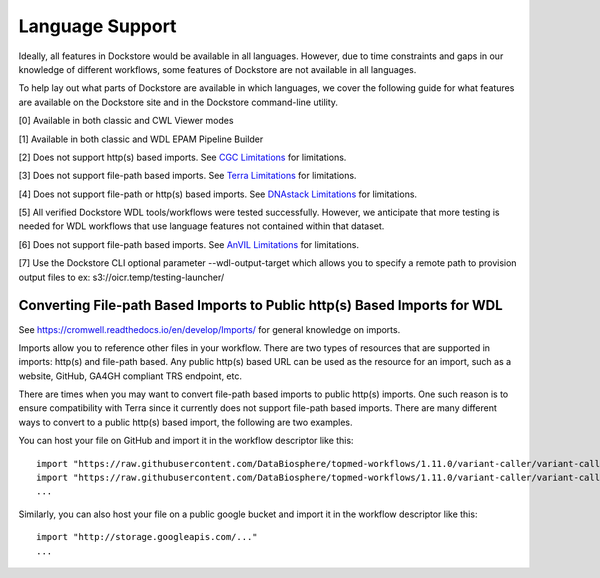 Language Support
================

Ideally, all features in Dockstore would be available in all languages.
However, due to time constraints and gaps in our knowledge of different
workflows, some features of Dockstore are not available in all
languages.

To help lay out what parts of Dockstore are available in which
languages, we cover the following guide for what features are available
on the Dockstore site and in the Dockstore command-line utility.

.. raw:: html
    :file: ../_static/language-support.html

[0] Available in both classic and CWL Viewer modes

[1] Available in both classic and WDL EPAM Pipeline Builder

[2] Does not support http(s) based imports. See `CGC
Limitations`_ for limitations.

.. _`CGC Limitations`: ../launch-with/cgc-launch-with.html#limitations

[3] Does not support file-path based imports. See `Terra
Limitations`_ for limitations.

.. _`Terra Limitations`: ../launch-with/terra-launch-with.html#limitations


[4] Does not support file-path or http(s) based imports. See `DNAstack
Limitations <../launch-with/dnastack-launch-with.html#limitations>`__ for limitations.

[5] All verified Dockstore WDL tools/workflows were tested successfully. However, we anticipate that more testing is needed for WDL workflows that use language features not contained within that dataset.

[6] Does not support file-path based imports. See `AnVIL
Limitations`_ for limitations.

.. _`AnVIL Limitations`: ../launch-with/anvil-launch-with.html#limitations

[7] Use the Dockstore CLI optional parameter --wdl-output-target which allows you to specify a remote path to provision output files to ex: s3://oicr.temp/testing-launcher/


Converting File-path Based Imports to Public http(s) Based Imports for WDL
--------------------------------------------------------------------------

See https://cromwell.readthedocs.io/en/develop/Imports/ for general
knowledge on imports.

Imports allow you to reference other files in your workflow. There are
two types of resources that are supported in imports: http(s) and
file-path based. Any public http(s) based URL can be used as the
resource for an import, such as a website, GitHub, GA4GH compliant TRS
endpoint, etc.

There are times when you may want to convert file-path based imports to
public http(s) imports. One such reason is to ensure compatibility with
Terra since it currently does not support file-path based imports.
There are many different ways to convert to a public http(s) based
import, the following are two examples.

You can host your file on GitHub and import it in the workflow
descriptor like this:

::

    import "https://raw.githubusercontent.com/DataBiosphere/topmed-workflows/1.11.0/variant-caller/variant-caller-wdl/topmed_freeze3_calling.wdl" as TopMed_variantcaller
    import "https://raw.githubusercontent.com/DataBiosphere/topmed-workflows/1.11.0/variant-caller/variant-caller-wdl-checker/topmed-variantcaller-checker.wdl" as checker
    ...

Similarly, you can also host your file on a public google bucket and
import it in the workflow descriptor like this:

::

    import "http://storage.googleapis.com/..."
    ...

.. discourse::
    :topic_identifier: 1311
